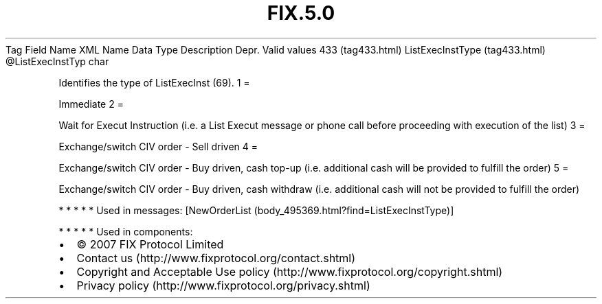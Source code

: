 .TH FIX.5.0 "" "" "Tag #433"
Tag
Field Name
XML Name
Data Type
Description
Depr.
Valid values
433 (tag433.html)
ListExecInstType (tag433.html)
\@ListExecInstTyp
char
.PP
Identifies the type of ListExecInst (69).
1
=
.PP
Immediate
2
=
.PP
Wait for Execut Instruction (i.e. a List Execut message or phone
call before proceeding with execution of the list)
3
=
.PP
Exchange/switch CIV order - Sell driven
4
=
.PP
Exchange/switch CIV order - Buy driven, cash top-up (i.e.
additional cash will be provided to fulfill the order)
5
=
.PP
Exchange/switch CIV order - Buy driven, cash withdraw (i.e.
additional cash will not be provided to fulfill the order)
.PP
   *   *   *   *   *
Used in messages:
[NewOrderList (body_495369.html?find=ListExecInstType)]
.PP
   *   *   *   *   *
Used in components:

.PD 0
.P
.PD

.PP
.PP
.IP \[bu] 2
© 2007 FIX Protocol Limited
.IP \[bu] 2
Contact us (http://www.fixprotocol.org/contact.shtml)
.IP \[bu] 2
Copyright and Acceptable Use policy (http://www.fixprotocol.org/copyright.shtml)
.IP \[bu] 2
Privacy policy (http://www.fixprotocol.org/privacy.shtml)

